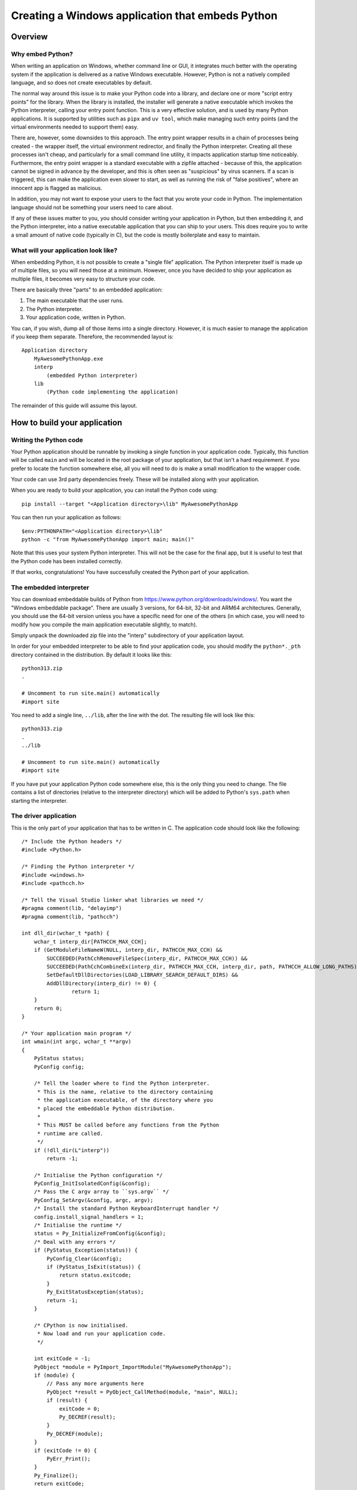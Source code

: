 .. _`Windows applications`:

=================================================
Creating a Windows application that embeds Python
=================================================


Overview
========


Why embed Python?
-----------------

When writing an application on Windows, whether command line or GUI, it
integrates much better with the operating system if the application is delivered
as a native Windows executable. However, Python is not a natively compiled
language, and so does not create executables by default.

The normal way around this issue is to make your Python code into a library, and
declare one or more "script entry points" for the library. When the library is
installed, the installer will generate a native executable which invokes the
Python interpreter, calling your entry point function. This is a very effective
solution, and is used by many Python applications. It is supported by utilities
such as ``pipx`` and ``uv tool``, which make managing such entry points (and the
virtual environments needed to support them) easy.

There are, however, some downsides to this approach. The entry point wrapper
results in a chain of processes being created - the wrapper itself, the virtual
environment redirector, and finally the Python interpreter. Creating all these
processes isn't cheap, and particularly for a small command line utility, it
impacts application startup time noticeably. Furthermore, the entry point
wrapper is a standard executable with a zipfile attached - because of this, the
application cannot be signed in advance by the developer, and this is often seen
as "suspicious" by virus scanners. If a scan is triggered, this can make the
application even slower to start, as well as running the risk of "false
positives", where an innocent app is flagged as malicious.

In addition, you may not want to expose your users to the fact that you wrote
your code in Python. The implementation language should not be something your
users need to care about.

If any of these issues matter to you, you should consider writing your
application in Python, but then embedding it, and the Python interpreter, into a
native executable application that you can ship to your users. This does require
you to write a small amount of native code (typically in C), but the code is
mostly boilerplate and easy to maintain.


What will your application look like?
-------------------------------------

When embedding Python, it is not possible to create a "single file" application.
The Python interpreter itself is made up of multiple files, so you will need
those at a minimum. However, once you have decided to ship your application as
multiple files, it becomes very easy to structure your code.

There are basically three "parts" to an embedded application:

1. The main executable that the user runs.
2. The Python interpreter.
3. Your application code, written in Python.

You can, if you wish, dump all of those items into a single directory. However,
it is much easier to manage the application if you keep them separate.
Therefore, the recommended layout is::

    Application directory
        MyAwesomePythonApp.exe
        interp
            (embedded Python interpreter)
        lib
            (Python code implementing the application)

The remainder of this guide will assume this layout.


How to build your application
=============================

Writing the Python code
-----------------------

Your Python application should be runnable by invoking a single function in your
application code. Typically, this function will be called ``main`` and will be
located in the root package of your application, but that isn't a hard
requirement. If you prefer to locate the function somewhere else, all you will
need to do is make a small modification to the wrapper code.

Your code can use 3rd party dependencies freely. These will be installed along
with your application.

When you are ready to build your application, you can install the Python code
using::

    pip install --target "<Application directory>\lib" MyAwesomePythonApp

You can then run your application as follows::

    $env:PYTHONPATH="<Application directory>\lib"
    python -c "from MyAwesomePythonApp import main; main()"

Note that this uses your system Python interpreter. This will not be the case
for the final app, but it is useful to test that the Python code has been
installed correctly.

If that works, congratulations! You have successfully created the Python part of
your application.

The embedded interpreter
------------------------

You can download embeddable builds of Python from
https://www.python.org/downloads/windows/. You want the "Windows embeddable
package". There are usually 3 versions, for 64-bit, 32-bit and ARM64
architectures. Generally, you should use the 64-bit version unless you have a
specific need for one of the others (in which case, you will need to modify how
you compile the main application executable slightly, to match).

Simply unpack the downloaded zip file into the "interp" subdirectory of your
application layout.

In order for your embedded interpreter to be able to find your application code,
you should modify the ``python*._pth`` directory contained in the distribution. By
default it looks like this::

    python313.zip
    .

    # Uncomment to run site.main() automatically
    #import site

You need to add a single line, ``../lib``, after the line with the dot. The
resulting file will look like this::

    python313.zip
    .
    ../lib

    # Uncomment to run site.main() automatically
    #import site

If you have put your application Python code somewhere else, this is the only
thing you need to change. The file contains a list of directories (relative to
the interpreter directory) which will be added to Python's ``sys.path`` when
starting the interpreter.

The driver application
----------------------

This is the only part of your application that has to be written in C. The
application code should look like the following::

    /* Include the Python headers */
    #include <Python.h>

    /* Finding the Python interpreter */
    #include <windows.h>
    #include <pathcch.h>

    /* Tell the Visual Studio linker what libraries we need */
    #pragma comment(lib, "delayimp")
    #pragma comment(lib, "pathcch")

    int dll_dir(wchar_t *path) {
        wchar_t interp_dir[PATHCCH_MAX_CCH];
        if (GetModuleFileNameW(NULL, interp_dir, PATHCCH_MAX_CCH) &&
            SUCCEEDED(PathCchRemoveFileSpec(interp_dir, PATHCCH_MAX_CCH)) &&
            SUCCEEDED(PathCchCombineEx(interp_dir, PATHCCH_MAX_CCH, interp_dir, path, PATHCCH_ALLOW_LONG_PATHS)) &&
            SetDefaultDllDirectories(LOAD_LIBRARY_SEARCH_DEFAULT_DIRS) &&
            AddDllDirectory(interp_dir) != 0) {
                    return 1;
        }
        return 0;
    }

    /* Your application main program */
    int wmain(int argc, wchar_t **argv)
    {
        PyStatus status;
        PyConfig config;

        /* Tell the loader where to find the Python interpreter.
         * This is the name, relative to the directory containing
         * the application executable, of the directory where you
         * placed the embeddable Python distribution.
         *
         * This MUST be called before any functions from the Python
         * runtime are called.
         */
        if (!dll_dir(L"interp"))
            return -1;

        /* Initialise the Python configuration */
        PyConfig_InitIsolatedConfig(&config);
        /* Pass the C argv array to ``sys.argv`` */
        PyConfig_SetArgv(&config, argc, argv);
        /* Install the standard Python KeyboardInterrupt handler */
        config.install_signal_handlers = 1;
        /* Initialise the runtime */
        status = Py_InitializeFromConfig(&config);
        /* Deal with any errors */
        if (PyStatus_Exception(status)) {
            PyConfig_Clear(&config);
            if (PyStatus_IsExit(status)) {
                return status.exitcode;
            }
            Py_ExitStatusException(status);
            return -1;
        }

        /* CPython is now initialised.
         * Now load and run your application code.
         */

        int exitCode = -1;
        PyObject *module = PyImport_ImportModule("MyAwesomePythonApp");
        if (module) {
            // Pass any more arguments here
            PyObject *result = PyObject_CallMethod(module, "main", NULL);
            if (result) {
                exitCode = 0;
                Py_DECREF(result);
            }
            Py_DECREF(module);
        }
        if (exitCode != 0) {
            PyErr_Print();
        }
        Py_Finalize();
        return exitCode;
    }


Almost all of this is boilerplate that you can copy unchanged into your
application, if you wish.

You should change the name of the module that gets imported, and if you chose a
different name for your main function, you should change that as well.
Everything else can be left unaltered.

If you want to customise the way the interpreter is run, or set up the
environment in a specific way, you can do so by modifying this code. However,
such modifications are out of scope for this guide. If you want to make such
changes, you should be familiar with the relevant parts of the Python C API
documentation and the Windows API.

Building the driver application
-------------------------------

To build the driver application, you will need a copy of Visual Studio, and a
full installation of the same version of Python as you are using for the
embedded interpreter. The reason for the full Python installation is that the
embedded version does not include the necessary C headers and library files to
build code using the Python C API.

It may be possible to use a C compiler other than Visual Studio, but if you wish
to do this, you will need to work out how to do the build, including the
necessary delay loading, yourself.

To compile the code, you need to know the location of the Python headers and
library files. You can get these locations from the interpreter as follows::

    import sysconfig

    print("Include files:", sysconfig.get_path("include"))
    print("Library files:", sysconfig.get_config_var("LIBDIR"))

To build your application, you can then simply use the following commands::

    cl /c /Fo:main.obj main.c /I<Include File Location>
    link main.obj /OUT:MyAwesomePythonApp.exe /DELAYLOAD:python313.dll /LIBPATH:<Lib File Location>

You should use the correct Python version in the ``/DELAYLOAD`` argument, based
on the name of the DLL in your embedded distribution. For a production build,
you might want additional options, such as optimisation (although the wrapper
exe is small enough that optimisation might not make a significant difference).

If you place the resulting ``exe`` file in your application target directory, and
run it, your application should run, exactly the same as it did when you invoked
it using Python directly.

Why do we delay load Python?
----------------------------

In order to run the application, it needs to be able to find the Python
interpreter. This is handled by the linker, as with any other referenced DLL.
However, by default your embedded Python interpreter will not be on the standard
search path for DLLs, and as a result your application will fail, or will pick
up the wrong Python installation. By delay loading Python, we allow our code to
change the search path *before* loading the interpreter. This is handled by the
``dll_dir`` function in the application code.

It *is* possible to create an application without using delay loading, but this
requires that the Python distribution is unpacked in the root of your
application directory. The recommended approach achieves a cleaner separation of
the various parts of the application.


Taking things further
=====================

Distributing your application
-----------------------------

Now that you have your application, you will want to distribute it. There are
many ways of doing this, from simply publishing a zip of the application
directory and asking your users to unpack it somewhere appropriate, to
full-scale installers. This guide doesn't cover installers, as they are a
complex subject of their own. However, the requirements of a Python application
built this way are fairly trivial (unpack the application directory and provide
a way for the user to run the exe), so most of the complexity is unneeded (but
it's there if you have special requirements).

Sharing code
------------

Until now, we've assumed that you have one application, with its own Python code
and its own interpreter. This is the simplest case, but you may have a suite of
applications, and not want to have the overhead of an interpreter for each. Or
you may have a lot of common Python code, with many different entry points.

This is fine - it's easy to modify the layout to cover these cases. You can have
as many executable files in the application directory as you want.  These can
all call their own entry point - they can even use completely independent
libraries of Python code, although in that case you'd need to add some code to
manipulate ``sys.path``.

The point is that the basic structure can be as flexible as you want it to be -
but it's better to start simple and add features as you need them, so that you
don't have to maintain code that handles cases you don't care about.


Potential Issues
================

Using tkinter
-------------

The embedded Python distribution does not include tkinter. If your application
needs a GUI, the simplest option is likely to be to use one of the other GUI
frameworks available from PyPI, such as PyQt or wxPython.

If your only option is tkinter, you will need to add a copy to the embedded
distribution, or use a different distribution. Both of these options are outside
the scope of this guide, however.

Subprocesses and ``sys.executable``
-----------------------------------

A common pattern in Python code is to run a Python subprocess using
``subprocess.run([sys.executable, ...])``. This will not work for an embedded
application, as ``sys.executable`` is your application, not the Python
interpreter.

The embedded distribution does contain a Python interpreter, which can be used
in cases like this, but you will need to locate it yourself::

    python_executable = Path(sys.executable).parent / ("interp/python.exe")

If you are using the ``multiprocessing`` module, it has a specific method you
must use to configure it to work correctly in an embedded environment,
documented `in the Library reference
<https://docs.python.org/3.13/library/multiprocessing.html#multiprocessing.set_executable>`_.


What about other operating systems?
===================================

This guide only applies to Windows. On other operating systems, there is no
"embeddable" build of Python (at least, not at the time of writing). On the
positive side, though, operating systems other than Windows have less need for
this, as support for interpreted code as applications is generally better. In
particular, on Unix a Python file with a "shebang" line is treated as a
first-class application, and there is no benefit to making a native
appliocation.

So while this discussion is specific to Windows, the problem it is solving is
*also* unique to Windows.
